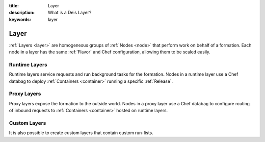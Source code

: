 :title: Layer
:description: What is a Deis Layer?
:keywords: layer

.. _layer:

Layer
=====
:ref:`Layers <layer>` are homogeneous groups of :ref:`Nodes <node>` that 
perform work on behalf of a formation.  Each node in a layer has 
the same :ref:`Flavor` and Chef configuration, allowing them to be scaled
easily.

Runtime Layers
^^^^^^^^^^^^^^
Runtime layers service requests and run background tasks for the formation.
Nodes in a runtime layer use a Chef databag  to deploy
:ref:`Containers <container>` running a specific :ref:`Release`.  

Proxy Layers
^^^^^^^^^^^^
Proxy layers expose the formation to the outside world.
Nodes in a proxy layer use a Chef databag to configure routing of 
inbound requests to :ref:`Containers <container>` hosted on runtime layers.

Custom Layers
^^^^^^^^^^^^^
It is also possible to create custom layers that contain custom run-lists.